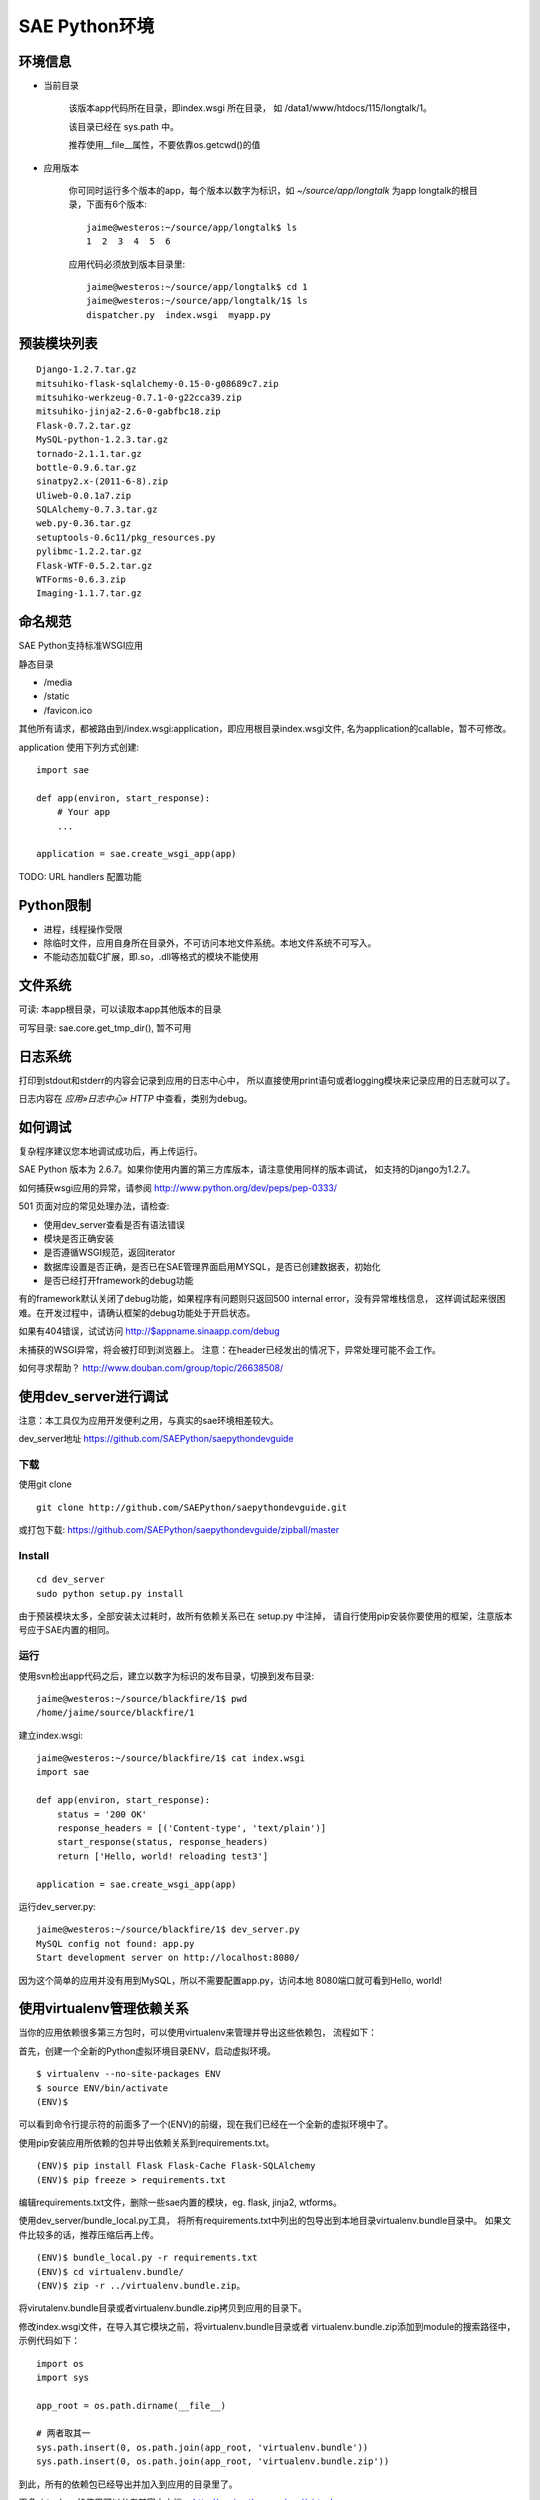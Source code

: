 SAE Python环境
=======================

环境信息
----------

* 当前目录
  
    该版本app代码所在目录，即index.wsgi 所在目录， 如 /data1/www/htdocs/115/longtalk/1。

    该目录已经在 sys.path 中。

    推荐使用__file__属性，不要依靠os.getcwd()的值

* 应用版本

    你可同时运行多个版本的app，每个版本以数字为标识，如 `~/source/app/longtalk` 为app longtalk的根目录，下面有6个版本::

        jaime@westeros:~/source/app/longtalk$ ls
        1  2  3  4  5  6

    应用代码必须放到版本目录里::

        jaime@westeros:~/source/app/longtalk$ cd 1
        jaime@westeros:~/source/app/longtalk/1$ ls
        dispatcher.py  index.wsgi  myapp.py


预装模块列表
---------------------
::

    Django-1.2.7.tar.gz
    mitsuhiko-flask-sqlalchemy-0.15-0-g08689c7.zip
    mitsuhiko-werkzeug-0.7.1-0-g22cca39.zip
    mitsuhiko-jinja2-2.6-0-gabfbc18.zip
    Flask-0.7.2.tar.gz
    MySQL-python-1.2.3.tar.gz
    tornado-2.1.1.tar.gz
    bottle-0.9.6.tar.gz
    sinatpy2.x-(2011-6-8).zip
    Uliweb-0.0.1a7.zip
    SQLAlchemy-0.7.3.tar.gz
    web.py-0.36.tar.gz
    setuptools-0.6c11/pkg_resources.py
    pylibmc-1.2.2.tar.gz
    Flask-WTF-0.5.2.tar.gz
    WTForms-0.6.3.zip
    Imaging-1.1.7.tar.gz


命名规范
----------------
SAE Python支持标准WSGI应用

静态目录

* /media
* /static
* /favicon.ico

其他所有请求，都被路由到/index.wsgi:application，即应用根目录index.wsgi文件,
名为application的callable，暂不可修改。

application 使用下列方式创建::

    import sae

    def app(environ, start_response):
        # Your app
        ...

    application = sae.create_wsgi_app(app)


TODO: URL handlers 配置功能


Python限制
-------------------
* 进程，线程操作受限
* 除临时文件，应用自身所在目录外，不可访问本地文件系统。本地文件系统不可写入。
* 不能动态加载C扩展，即.so，.dll等格式的模块不能使用

文件系统
--------------
可读: 本app根目录，可以读取本app其他版本的目录

可写目录: sae.core.get_tmp_dir(), 暂不可用


日志系统
---------
打印到stdout和stderr的内容会记录到应用的日志中心中，
所以直接使用print语句或者logging模块来记录应用的日志就可以了。

日志内容在 `应用»日志中心» HTTP` 中查看，类别为debug。

如何调试
------------
复杂程序建议您本地调试成功后，再上传运行。

SAE Python 版本为 2.6.7。如果你使用内置的第三方库版本，请注意使用同样的版本调试，
如支持的Django为1.2.7。

如何捕获wsgi应用的异常，请参阅 http://www.python.org/dev/peps/pep-0333/

501 页面对应的常见处理办法，请检查:

* 使用dev_server查看是否有语法错误
* 模块是否正确安装
* 是否遵循WSGI规范，返回iterator
* 数据库设置是否正确，是否已在SAE管理界面启用MYSQL，是否已创建数据表，初始化
* 是否已经打开framework的debug功能

有的framework默认关闭了debug功能，如果程序有问题则只返回500 internal error，没有异常堆栈信息，
这样调试起来很困难。在开发过程中，请确认框架的debug功能处于开启状态。

如果有404错误，试试访问  http://$appname.sinaapp.com/debug 

未捕获的WSGI异常，将会被打印到浏览器上。
注意：在header已经发出的情况下，异常处理可能不会工作。

如何寻求帮助？
http://www.douban.com/group/topic/26638508/


使用dev_server进行调试
-------------------------

注意：本工具仅为应用开发便利之用，与真实的sae环境相差较大。

dev_server地址  https://github.com/SAEPython/saepythondevguide

下载
~~~~~~~
使用git clone ::

    git clone http://github.com/SAEPython/saepythondevguide.git

或打包下载: https://github.com/SAEPython/saepythondevguide/zipball/master


Install
~~~~~~~~~~~~
::

    cd dev_server
    sudo python setup.py install

由于预装模块太多，全部安装太过耗时，故所有依赖关系已在 setup.py 中注掉，
请自行使用pip安装你要使用的框架，注意版本号应于SAE内置的相同。


运行
~~~~~~~~~~
使用svn检出app代码之后，建立以数字为标识的发布目录，切换到发布目录::

    jaime@westeros:~/source/blackfire/1$ pwd
    /home/jaime/source/blackfire/1

建立index.wsgi::

    jaime@westeros:~/source/blackfire/1$ cat index.wsgi
    import sae

    def app(environ, start_response):
        status = '200 OK'
        response_headers = [('Content-type', 'text/plain')]
        start_response(status, response_headers)
        return ['Hello, world! reloading test3']

    application = sae.create_wsgi_app(app)

运行dev_server.py::

    jaime@westeros:~/source/blackfire/1$ dev_server.py 
    MySQL config not found: app.py
    Start development server on http://localhost:8080/

因为这个简单的应用并没有用到MySQL，所以不需要配置app.py，访问本地
8080端口就可看到Hello, world!


使用virtualenv管理依赖关系
-------------------------------------------

当你的应用依赖很多第三方包时，可以使用virtualenv来管理并导出这些依赖包，
流程如下：

首先，创建一个全新的Python虚拟环境目录ENV，启动虚拟环境。 ::

    $ virtualenv --no-site-packages ENV
    $ source ENV/bin/activate
    (ENV)$

可以看到命令行提示符的前面多了一个(ENV)的前缀，现在我们已经在一个全新的虚拟环境中了。

使用pip安装应用所依赖的包并导出依赖关系到requirements.txt。 ::

    (ENV)$ pip install Flask Flask-Cache Flask-SQLAlchemy 
    (ENV)$ pip freeze > requirements.txt

编辑requirements.txt文件，删除一些sae内置的模块，eg. flask, jinja2, wtforms。

使用dev_server/bundle_local.py工具，
将所有requirements.txt中列出的包导出到本地目录virtualenv.bundle目录中。
如果文件比较多的话，推荐压缩后再上传。 ::

    (ENV)$ bundle_local.py -r requirements.txt
    (ENV)$ cd virtualenv.bundle/
    (ENV)$ zip -r ../virtualenv.bundle.zip。

将virutalenv.bundle目录或者virtualenv.bundle.zip拷贝到应用的目录下。

修改index.wsgi文件，在导入其它模块之前，将virtualenv.bundle目录或者
virtualenv.bundle.zip添加到module的搜索路径中，示例代码如下： ::

    import os
    import sys

    app_root = os.path.dirname(__file__)

    # 两者取其一
    sys.path.insert(0, os.path.join(app_root, 'virtualenv.bundle'))
    sys.path.insert(0, os.path.join(app_root, 'virtualenv.bundle.zip'))

到此，所有的依赖包已经导出并加入到应用的目录里了。

更多virtualenv的使用可以参考其官方文档。 http://pypi.python.org/pypi/virtualenv

.. note::

   1. 请删除requirements.txt中的wsgiref==0.1.2这个依赖关系，否则可能导致
      bundle_local.py导出依赖包失败。

   2. 有些包是not-zip-safe的，可能不工作，有待验证。 含有c扩展的package
      不能工作。

使用saecloud部署应用
-----------------------------------

saecloud是一个简单的命令行部署工具。它分离了代码部署和代码托管，使你可以选择习惯使用的vcs工具，同时还能够快速部署本地app目录到SAE服务器上。

使用svn的代码目录结构::

    jaime@westeros:~/source/app/memorystone$ ls 
    1  2
    jaime@westeros:~/source/app/memorystone$ ls 1
    index.wsgi
    jaime@westeros:~/source/app/memorystone$ ls 2
    index.wsgi
    jaime@westeros:~/source/app/memorystone$ ls -a

该app根目录下面有两个子目录，分别对应于两个app版本，颇为麻烦。

使用saecloud deploy::

    jaime@westeros:~/source/app/memorystone$ ls
    index.wsgi
    jaime@westeros:~/source/app/memorystone$

不再需要数字格式的版本目录了。


安装
~~~~~~

 ::

    jaime@westeros:~/saepythondevguide/dev_server$ sudo python setup.py install
    [sudo] password for jaime: 
    running install
    ....
    jaime@westeros:~/saepythondevguide/dev_server$ saecloud version
    SAE command line v0.0.1
    jaime@westeros:~/saepythondevguide/dev_server$ 

导出已有应用代码
~~~~~~~~~~~~~~~~~~~~~~

帮助信息::

    jaime@westeros:~/source/app$ saecloud 
    usage: saecloud [-h] {version,export,deploy} ...

    positional arguments:
      {version,export,deploy}
                            sub commands
        export              export source code to local directory
        deploy              deploy source directory to SAE
        version             show version info

    optional arguments:
      -h, --help            show this help message and exit
    jaime@westeros:~/source/app$ 

导出memorystone应用版本2到本地目录::

    jaime@westeros:~/source/app$ saecloud export memorystone 2 --username fooxxx@gmail.com --password barxxx
    Exporting to memorystone
    jaime@westeros:~/source/app$ cd memorystone
    jaime@westeros:~/source/app/memorystone$ ls
    index.wsgi
    jaime@westeros:~/source/app/memorystone$

第一个参数为应用名字，第二个参数为版本，可选，默认为版本1。

第一次使用时，请指定你的代码访问帐号信息：username 安全邮箱, password。之后的命令不用在输入此信息。


部署新代码
~~~~~~~~~~~~~~~~~~~

新建config.yaml::

    jaime@westeros:~/source/app/memorystone$ vi config.yaml
    jaime@westeros:~/source/app/memorystone$ cat config.yaml 
    name: memorystone
    version: 2
    jaime@westeros:~/source/app/memorystone$ ls
    config.yaml  index.wsgi

saecloud从config.yaml文件获得信息，判断将要把代码部署到哪个应用的哪个版本。

修改一下index.wsgi，然后运行 saecloud deploy::

    jaime@westeros:~/source/app/memorystone$ saecloud deploy 
    Deploying http://2.memorystone.sinaapp.com
    Updating cache
    Finding changes
    Pushing to server...  done
    jaime@westeros:~/source/app/memorystone$ 

That's it.

saecloud deploy命令接受一个可选参数: app代码所在路径，默认为当前目录'.'。
--username, --password同export命令。

修改一下config.yaml，部署到一个新版本3::

    jaime@westeros:~/source/app/memorystone$ vi config.yaml 
    jaime@westeros:~/source/app/memorystone$ saecloud deploy 
    Deploying http://3.memorystone.sinaapp.com
    Updating cache
    Finding changes
    Pushing to server...  done
    jaime@westeros:~/source/app/memorystone$ cat config.yaml 
    name: memorystone
    version: 3
    jaime@westeros:~/source/app/memorystone$ 


注意:

- 删除应用版本目前仍然只能在前端管理界面中操作。

.. warning::

    cron中的配置 schedule: \*/5 * * * * 目前无法识别，会报语法错误

saecloud和git workflow
~~~~~~~~~~~~~~~~~~~~~~~~~~~~
::

    jaime@westeros:~/source/app$ rm -rf memorystone
    jaime@westeros:~/source/app$ saecloud export memorystone 2
    Exporting to memorystone
    jaime@westeros:~/source/app$ cd memorystone
    jaime@westeros:~/source/app/memorystone$ ls
    config.yaml  index.wsgi
    jaime@westeros:~/source/app/memorystone$ git init
    Initialized empty Git repository in /home/jaime/source/app/memorystone/.git/
    jaime@westeros:~/source/app/memorystone$ git add .
    jaime@westeros:~/source/app/memorystone$ git ci -am "Testing saecloud"
    [master (root-commit) fe7131e] Testing saecloud
     2 files changed, 11 insertions(+), 0 deletions(-)
     create mode 100644 config.yaml
     create mode 100644 index.wsgi
    jaime@westeros:~/source/app/memorystone$ git branch
    * master


    jaime@westeros:~/source/app/memorystone$ git co -b v3
    Switched to a new branch 'v3'
    jaime@westeros:~/source/app/memorystone$ git branch
      master
    * v3
    jaime@westeros:~/source/app/memorystone$ git st
    # On branch v3
    nothing to commit (working directory clean)
    jaime@westeros:~/source/app/memorystone$ vi config.yaml 
    jaime@westeros:~/source/app/memorystone$ vi index.wsgi 
    jaime@westeros:~/source/app/memorystone$ git df
    diff --git a/config.yaml b/config.yaml
    index 658ce65..c645699 100644
    --- a/config.yaml
    +++ b/config.yaml
    @@ -1,2 +1,2 @@
     name: memorystone
    -version: 2
    +version: 3
    diff --git a/index.wsgi b/index.wsgi
    index d2df150..7157797 100644
    --- a/index.wsgi
    +++ b/index.wsgi
    @@ -4,6 +4,6 @@ def app(environ, start_response):
         status = '200 OK'
         response_headers = [('Content-type', 'text/plain')]
         start_response(status, response_headers)
    -    return ['Hello, world! saecloud deploy']
    +    return ['Hello, world! -v3']
     
     application = sae.create_wsgi_app(app)
    jaime@westeros:~/source/app/memorystone$ git ci -am "Fix on v3"
    [v3 a6e6c65] Fix on v3
     2 files changed, 2 insertions(+), 2 deletions(-)
    jaime@westeros:~/source/app/memorystone$ saecloud deploy
    Deploying http://3.memorystone.sinaapp.com
    Updating cache
    Finding changes
    Pushing to server...  done


    jaime@westeros:~/source/app/memorystone$ git branch
      master
    * v3
    jaime@westeros:~/source/app/memorystone$ git co master
    Switched to branch 'master'
    jaime@westeros:~/source/app/memorystone$ vi index.wsgi 
    jaime@westeros:~/source/app/memorystone$ git df
    diff --git a/index.wsgi b/index.wsgi
    index d2df150..5704e33 100644
    --- a/index.wsgi
    +++ b/index.wsgi
    @@ -4,6 +4,6 @@ def app(environ, start_response):
         status = '200 OK'
         response_headers = [('Content-type', 'text/plain')]
         start_response(status, response_headers)
    -    return ['Hello, world! saecloud deploy']
    +    return ['Hello, world! -v2']
     
     application = sae.create_wsgi_app(app)
    jaime@westeros:~/source/app/memorystone$ git ci -am "Fix on v2"
    [master c6a90a4] Fix on v2
     1 files changed, 1 insertions(+), 1 deletions(-)
    jaime@westeros:~/source/app/memorystone$ saecloud deploy
    Deploying http://2.memorystone.sinaapp.com
    Updating cache
    Finding changes
    Pushing to server...  done
    jaime@westeros:~/source/app/memorystone$ git branch
    * master
      v3
    jaime@westeros:~/source/app/memorystone$ saecloud deploy
    Deploying http://2.memorystone.sinaapp.com
    Updating cache
    Finding changes
    No changes found
    jaime@westeros:~/source/app/memorystone$


注意:

- 如果代码量较大，则上传时间较慢，请耐心等待

- 不推荐混合使用saecloud deploy和svn
  
  虽然saecloud deploy部署之前会自动更新代码，但是如果有代码冲突则会导致本地状态不一致。

  解决办法为删除本地cache目录::
    
    rm -rf ~/.saecloud

- saecloud deploy 分离了部署和代码管理，导致用户不能像原来的svn方式那样，在不同机器之间共享代码版本历史。
  请使用你的vcs工具在不同机器之间同步代码。


可用插件
--------------

SAE Python Shell
~~~~~~~~~~~~~~~~~~~~~~~~~~~~

SAE Python Shell是一个wsgi中间件，提供了一个在线的interactive shell，便于在线调
试app，查看系统信息等。（由 shellpy_ 修改而来)。

.. _shellpy: http://code.google.com/p/google-app-engine-samples/source/browse/trunk/shell/shell.py


..  py:class:: ShellMiddleware(app, secret_code)
    :module: sae.ext.shell

    app: 你的应用callable

    secret_code: 登录shell时需要输入的口令，用于保护shell不被非法访问。如本例的口令为 hugoxxxx，你可以设置你自己的口令，长度应不小于8个字节


使用步骤:

- 该插件需要使用 sae.kvdb_ 服务，请事先开启。

.. _sae.kvdb: http://appstack.sinaapp.com/static/doc/release/testing/service.html#id9

- 修改index.wsgi，启用shell插件，示例如下::

    import sae
    from sae.ext.shell import ShellMiddleware

    def app(environ, start_response):
        status = '200 OK'
        response_headers = [('Content-type', 'text/plain')]
        start_response(status, response_headers)
        return ["Hello, world!"]

    application = sae.create_wsgi_app(ShellMiddleware(app, 'hugoxxxx'))

- 访问地址 https://$yourappname.sinaapp.com/_web/shell ，根据提示输入你设置的口令

..  warning::

    请使用https方式访问shell地址 /_web/shell，这样可以加密传输口令。测试期间请谨慎使用，建议不使用时从源码中注释掉此shell。
